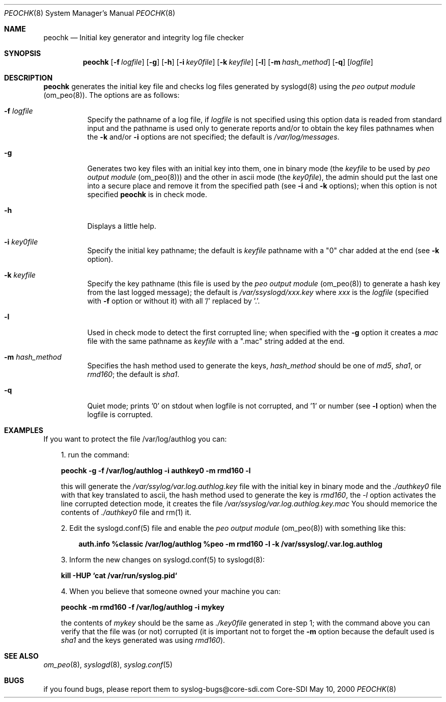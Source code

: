 .\" Copyright (c) 2000
.\"	Core-SDI SA. All rights reserved.
.\"
.\" Redistribution and use in source and binary forms, with or without
.\" modification, are permitted provided that the following conditions
.\" are met:
.\" 1. Redistributions of source code must retain the above copyright
.\"    notice, this list of conditions and the following disclaimer.
.\" 2. Redistributions in binary form must reproduce the above copyright
.\"    notice, this list of conditions and the following disclaimer in the
.\"    documentation and/or other materials provided with the distribution.
.\" 3. All advertising materials mentioning features or use of this software
.\"    must display the following acknowledgment:
.\"    This product includes software developed by Core-SDI SA and its
.\"    contributors.
.\" 4. Neither the name of Core-SDI SA nor the names of its contributors
.\"    may be used to endorse or promote products derived from this software
.\"    without specific prior written permission.
.\"
.\" THIS SOFTWARE IS PROVIDED BY THE REGENTS AND CONTRIBUTORS ``AS IS'' AND
.\" ANY EXPRESS OR IMPLIED WARRANTIES, INCLUDING, BUT NOT LIMITED TO, THE
.\" IMPLIED WARRANTIES OF MERCHANTABILITY AND FITNESS FOR A PARTICULAR PURPOSE
.\" ARE DISCLAIMED.  IN NO EVENT SHALL THE REGENTS OR CONTRIBUTORS BE LIABLE
.\" FOR ANY DIRECT, INDIRECT, INCIDENTAL, SPECIAL, EXEMPLARY, OR CONSEQUENTIAL
.\" DAMAGES (INCLUDING, BUT NOT LIMITED TO, PROCUREMENT OF SUBSTITUTE GOODS
.\" OR SERVICES; LOSS OF USE, DATA, OR PROFITS; OR BUSINESS INTERRUPTION)
.\" HOWEVER CAUSED AND ON ANY THEORY OF LIABILITY, WHETHER IN CONTRACT, STRICT
.\" LIABILITY, OR TORT (INCLUDING NEGLIGENCE OR OTHERWISE) ARISING IN ANY WAY
.\" OUT OF THE USE OF THIS SOFTWARE, EVEN IF ADVISED OF THE POSSIBILITY OF
.\" SUCH DAMAGE.
.\"
.ta 3m 3m
.Dd May 10, 2000
.Dt PEOCHK 8
.Os Core-SDI
.Sh NAME
.Nm peochk
.Nd Initial key generator and integrity log file checker
.Sh SYNOPSIS
.Nm peochk
.Op Fl f Ar logfile
.Op Fl g
.Op Fl h
.Op Fl i Ar key0file
.Op Fl k Ar keyfile
.Op Fl l
.Op Fl m Ar hash_method
.Op Fl q
.Op \fIlogfile\fP
.Sh DESCRIPTION
.ad b
.Nm peochk
generates the initial key file and checks log files generated by syslogd(8)
using the \fIpeo output module\fP (om_peo(8)). The options are as follows:
.Bl -tag -width Ds
.It Fl f Ar logfile
Specify the pathname of a log file, if \fIlogfile\fP is not specified
using this option data is readed from standard input and the pathname is
used only to generate reports and/or to obtain the key files pathnames
when the \fB-k\fP and/or \fB-i\fP options are not specified;
the default is \fI/var/log/messages\fP.
.It Fl g
Generates two key files with an initial key into them, one in binary mode
(the \fIkeyfile\fP to be used by \fIpeo output module\fP (om_peo(8)))
and the other in ascii mode (the \fIkey0file\fP), the admin should put the
last one into a secure place and remove it from the specified path
(see \fB-i\fP and \fB-k\fP options); when this option is not specified
\fBpeochk\fP is in check mode.
.It Fl h
Displays a little help.
.It Fl i Ar key0file
Specify the initial key pathname; the default is
\fIkeyfile\fP pathname with a "0" char added at the end
(see \fB-k\fP option).
.It Fl k Ar keyfile
Specify the key pathname (this file is used by the \fIpeo output module\fP
(om_peo(8)) to generate a hash key from the last logged message);
the default is \fI/var/ssyslogd/xxx.key\fP where \fIxxx\fP is the \fIlogfile\fP
(specified with \fB-f\fP option or without it) with all '/' replaced by '.'.
.It Fl l
Used in check mode to detect the first corrupted line; when specified
with the \fB-g\fP option it creates a \fImac\fP file with the same pathname
as \fIkeyfile\fP with a ".mac" string added at the end.
.It Fl m Ar hash_method
Specifies the hash method used to generate the keys, \fIhash_method\fP
should be one of \fImd5\fP, \fIsha1\fP, or \fIrmd160\fP;
the default is \fIsha1\fP.
.It Fl q
Quiet mode; prints '0' on stdout when logfile is not corrupted, and '1' or
number (see \fB-l\fP option) when the logfile is corrupted.
.El
.Sh EXAMPLES
If you want to protect the file /var/log/authlog you can:
.Pp
.in +3m
.ll -3m
.ad b
1. run the command:
.Pp
	\fBpeochk -g -f /var/log/authlog -i authkey0 -m rmd160 -l\fP
.Pp
this will generate the \fI/var/ssylog/var.log.authlog.key\fP file
with the initial key in binary mode and the \fI./authkey0\fP file with that
key translated to ascii, the hash method used to generate the key is
\fIrmd160\fP, the \fI-l\fP option activates the line corrupted detection
mode, it creates the file \fI/var/ssyslog/var.log.authlog.key.mac\fP
You should memorice the contents of \fI./authkey0\fP file and rm(1) it.
.Pp
	
.Pp
2. Edit the syslogd.conf(5) file and enable the \fIpeo output
module\fP (om_peo(8)) with something like this:
.Pp
.in +3m
.ll -3m
.ad l
\fBauth.info  %classic /var/log/authlog
%peo -m rmd160 -l -k /var/ssyslog/.var.log.authlog\fP
.in -3m
.ll +3m
.Pp
3. Inform the new changes on syslogd.conf(5) to syslogd(8):
.Pp
	\fBkill -HUP `cat /var/run/syslog.pid`\fP
.Pp
4. When you believe that someone owned your machine you can:
.Pp
	\fBpeochk -m rmd160 -f /var/log/authlog -i mykey\fP
.Pp
the contents of \fImykey\fP should be the same as \fI./key0file\fP
generated in step 1; with the command above you can verify that the
file was (or not) corrupted (it is important not to forget the \fB-m\fP
option because the default used is \fIsha1\fP and the keys generated
was using \fIrmd160\fP).
.in -3m
.ll +3m
.Sh SEE ALSO
.Xr om_peo 8 ,
.Xr syslogd 8 ,
.Xr syslog.conf 5
.Sh BUGS
if you found bugs, please report them to syslog-bugs@core-sdi.com
